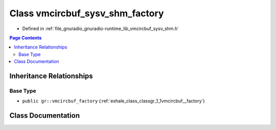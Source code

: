 .. _exhale_class_classgr_1_1vmcircbuf__sysv__shm__factory:

Class vmcircbuf_sysv_shm_factory
================================

- Defined in :ref:`file_gnuradio_gnuradio-runtime_lib_vmcircbuf_sysv_shm.h`


.. contents:: Page Contents
   :local:
   :backlinks: none


Inheritance Relationships
-------------------------

Base Type
*********

- ``public gr::vmcircbuf_factory`` (:ref:`exhale_class_classgr_1_1vmcircbuf__factory`)


Class Documentation
-------------------


.. doxygenclass:: gr::vmcircbuf_sysv_shm_factory
   :project: gnuradio
   :members:
   :protected-members:
   :undoc-members: